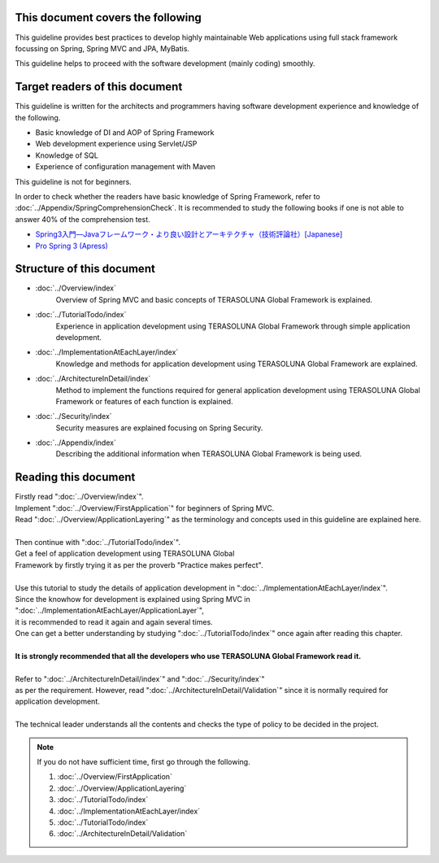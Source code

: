 This document covers the following
================================================================================

This guideline provides best practices to develop highly maintainable Web applications using
full stack framework focussing on Spring, Spring MVC and JPA, MyBatis.

This guideline helps to proceed with the software development (mainly coding) smoothly.

Target readers of this document
================================================================================

This guideline is written for the architects and programmers having software development experience
and knowledge of the following.

* Basic knowledge of DI and AOP of Spring Framework
* Web development experience using Servlet/JSP
* Knowledge of SQL
* Experience of configuration management with Maven

This guideline is not for beginners.

In order to check whether the readers have basic knowledge of Spring Framework,
refer to \ :doc:`../Appendix/SpringComprehensionCheck`\ .
It is recommended to study the following books if one is not able to answer 40% of the comprehension test.

* `Spring3入門―Javaフレームワーク・より良い設計とアーキテクチャ（技術評論社）[Japanese] <http://gihyo.jp/book/2012/978-4-7741-5380-3>`_
* `Pro Spring 3 (Apress) <http://www.apress.com/9781430241072>`_

Structure of this document
================================================================================

* \ :doc:`../Overview/index`\ 
    Overview of Spring MVC and basic concepts of TERASOLUNA Global Framework is explained.
* \ :doc:`../TutorialTodo/index`\ 
    Experience in application development using TERASOLUNA Global Framework through simple application development.
* \ :doc:`../ImplementationAtEachLayer/index`\ 
    Knowledge and methods for application development using TERASOLUNA Global Framework are explained.
* \ :doc:`../ArchitectureInDetail/index`\
    Method to implement the functions required for general application development using TERASOLUNA Global Framework or features of each function is explained.
* \ :doc:`../Security/index`\  
    Security measures are explained focusing on Spring Security.
* \ :doc:`../Appendix/index`\
    Describing the additional information when TERASOLUNA Global Framework is being used.

Reading this document
================================================================================

| Firstly read "\ :doc:`../Overview/index`\ ".
| Implement "\ :doc:`../Overview/FirstApplication`\ " for beginners of Spring MVC.
| Read "\ :doc:`../Overview/ApplicationLayering`\ " as the terminology and concepts used in this guideline are explained here.
| 
| Then continue with "\ :doc:`../TutorialTodo/index`\ ".
| Get a feel of application development using TERASOLUNA Global
| Framework by firstly trying it as per the proverb "Practice makes perfect".
| 
| Use this tutorial to study the details of application development in "\ :doc:`../ImplementationAtEachLayer/index`\ ".
| Since the knowhow for development is explained using Spring MVC in "\ :doc:`../ImplementationAtEachLayer/ApplicationLayer`\ ",
| it is recommended to read it again and again several times.
| One can get a better understanding by studying "\ :doc:`../TutorialTodo/index`\ " once again after reading this chapter.
| 
| **It is strongly recommended that all the developers who use TERASOLUNA Global Framework read it.**
| 
| Refer to "\ :doc:`../ArchitectureInDetail/index`\ " and "\ :doc:`../Security/index`\ "
| as per the requirement. However, read ":doc:`../ArchitectureInDetail/Validation`" since it is normally required for application development.
| 
| The technical leader understands all the contents and checks the type of policy to be decided in the project.


.. note::

    If you do not have sufficient time, first go through the following.
    
    #. \ :doc:`../Overview/FirstApplication`\ 
    #. \ :doc:`../Overview/ApplicationLayering`\ 
    #. \ :doc:`../TutorialTodo/index`\ 
    #. \ :doc:`../ImplementationAtEachLayer/index`\ 
    #. \ :doc:`../TutorialTodo/index`\ 
    #. \ :doc:`../ArchitectureInDetail/Validation`\ 

